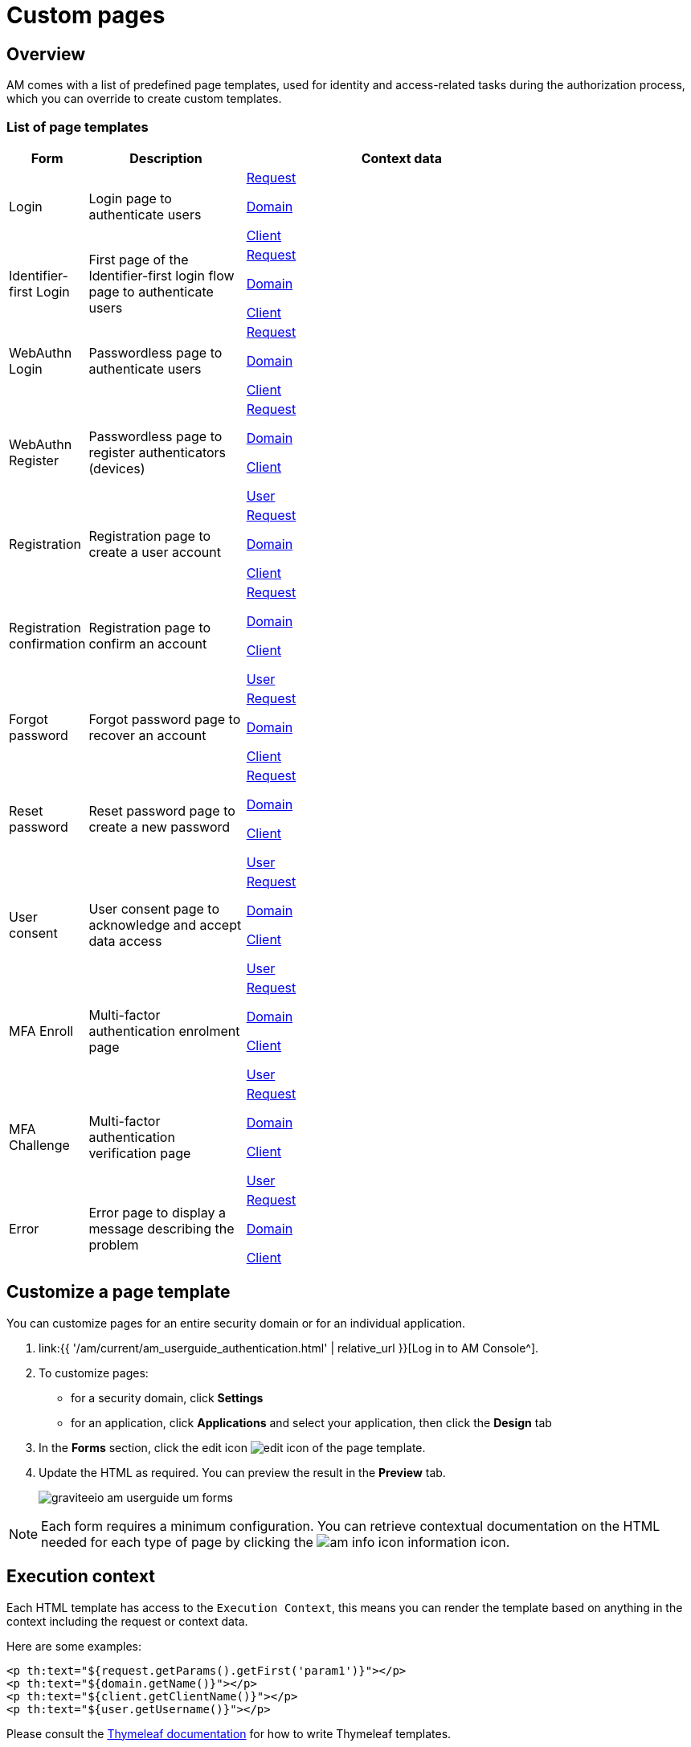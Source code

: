 = Custom pages
:page-sidebar: am_3_x_sidebar
:page-permalink: am/current/am_userguide_user_management_forms.html
:page-folder: am/user-guide
:page-layout: am

== Overview

AM comes with a list of predefined page templates, used for identity and access-related tasks during the authorization process, which you can override to create custom templates.

=== List of page templates

[width="80%",cols="2,4,8",options="header"]
|=========================================================
|Form |Description |Context data

|Login
|Login page to authenticate users
|<</am/current/am_userguide_user_management_forms#request,Request>>

<</am/current/am_userguide_user_management_forms#domain,Domain>>

<</am/current/am_userguide_user_management_forms#client,Client>>

|Identifier-first Login
|First page of the Identifier-first login flow page to authenticate users
|<</am/current/am_userguide_user_management_forms#request,Request>>

<</am/current/am_userguide_user_management_forms#domain,Domain>>

<</am/current/am_userguide_user_management_forms#client,Client>>

|WebAuthn Login
|Passwordless page to authenticate users
|<</am/current/am_userguide_user_management_forms#request,Request>>

<</am/current/am_userguide_user_management_forms#domain,Domain>>

<</am/current/am_userguide_user_management_forms#client,Client>>

|WebAuthn Register
|Passwordless page to register authenticators (devices)
|<</am/current/am_userguide_user_management_forms#request,Request>>

<</am/current/am_userguide_user_management_forms#domain,Domain>>

<</am/current/am_userguide_user_management_forms#client,Client>>

<</am/current/am_userguide_user_management_forms#user,User>>

|Registration
|Registration page to create a user account
|<</am/current/am_userguide_user_management_forms#request,Request>>

<</am/current/am_userguide_user_management_forms#domain,Domain>>

<</am/current/am_userguide_user_management_forms#client,Client>>

|Registration confirmation
|Registration page to confirm an account
|<</am/current/am_userguide_user_management_forms#request,Request>>

<</am/current/am_userguide_user_management_forms#domain,Domain>>

<</am/current/am_userguide_user_management_forms#client,Client>>

<</am/current/am_userguide_user_management_forms#user,User>>

|Forgot password
|Forgot password page to recover an account
|<</am/current/am_userguide_user_management_forms#request,Request>>

<</am/current/am_userguide_user_management_forms#domain,Domain>>

<</am/current/am_userguide_user_management_forms#client,Client>>

|Reset password
|Reset password page to create a new password
|<</am/current/am_userguide_user_management_forms#request,Request>>

<</am/current/am_userguide_user_management_forms#domain,Domain>>

<</am/current/am_userguide_user_management_forms#client,Client>>

<</am/current/am_userguide_user_management_forms#user,User>>

|User consent
|User consent page to acknowledge and accept data access
|<</am/current/am_userguide_user_management_forms#request,Request>>

<</am/current/am_userguide_user_management_forms#domain,Domain>>

<</am/current/am_userguide_user_management_forms#client,Client>>

<</am/current/am_userguide_user_management_forms#user,User>>

|MFA Enroll
|Multi-factor authentication enrolment page
|<</am/current/am_userguide_user_management_forms#request,Request>>

<</am/current/am_userguide_user_management_forms#domain,Domain>>

<</am/current/am_userguide_user_management_forms#client,Client>>

<</am/current/am_userguide_user_management_forms#user,User>>

|MFA Challenge
|Multi-factor authentication verification page
|<</am/current/am_userguide_user_management_forms#request,Request>>

<</am/current/am_userguide_user_management_forms#domain,Domain>>

<</am/current/am_userguide_user_management_forms#client,Client>>

<</am/current/am_userguide_user_management_forms#user,User>>

|Error
|Error page to display a message describing the problem
|<</am/current/am_userguide_user_management_forms#request,Request>>

<</am/current/am_userguide_user_management_forms#domain,Domain>>

<</am/current/am_userguide_user_management_forms#client,Client>>

|=========================================================

== Customize a page template

You can customize pages for an entire security domain or for an individual application.

. link:{{ '/am/current/am_userguide_authentication.html' | relative_url }}[Log in to AM Console^].
. To customize pages:

* for a security domain, click *Settings*
* for an application, click *Applications* and select your application, then click the *Design* tab

. In the *Forms* section, click the edit icon image:{% link images/icons/edit-icon.png %}[role="icon"] of the page template.
. Update the HTML as required. You can preview the result in the *Preview* tab.
+
image::{% link images/am/current/graviteeio-am-userguide-um-forms.png %}[]

NOTE: Each form requires a minimum configuration. You can retrieve contextual documentation on the HTML needed for each type of page by clicking the image:{% link images/icons/am-info-icon.png %}[role="icon"] information icon.

== Execution context

Each HTML template has access to the `Execution Context`, this means you can render the template based on anything in the context including the request or context data.

Here are some examples:

----
<p th:text="${request.getParams().getFirst('param1')}"></p>
<p th:text="${domain.getName()}"></p>
<p th:text="${client.getClientName()}"></p>
<p th:text="${user.getUsername()}"></p>
----

Please consult the link:http://www.thymeleaf.org/[Thymeleaf documentation] for how to write Thymeleaf templates.

This section describes the objects provided by the execution context.

NOTE: Some policies like the `HTTP Callout` one, can add values into the execution context which you can access by searching by attribute name (e.g `${attribute-name}`).

NOTE: You can access the policy `Enrich Auth Flow` context data by using the following syntax `${authFlow.get('attribute-name'}`.

=== Request
==== Properties
|===
|Property |Description |Type |Always present

.^|id
|Request identifier
^.^|string
^.^|X

.^|headers
|Request headers
^.^|key / value
^.^|X

.^|params
|Request query parameters + Form attributes
^.^|key / value
^.^|X

.^|path
|Request path
^.^| string
^.^|X

.^|paths
|Request path parts
^.^|array of string
^.^|X

|===

=== Domain
==== Properties
|===
|Property |Description |Type |Always present

.^|id
|Domain technical identifier
^.^|string
^.^|X

.^|name
|Domain's name
^.^|string
^.^|X

.^|path
|Domain's path
^.^|string
^.^|

|===

=== Client
==== Properties
|===
|Property |Description |Type |Always present

.^|id
|Client technical identifier
^.^|string
^.^|X

.^|clientId
|Client OAuth 2.0 client_id headers
^.^|string
^.^|X

.^|clientName
|Client's name
^.^|string
^.^|

|===

=== User
==== Properties
|===
|Property |Description |Type |Always present

.^|id
|User technical identifier
^.^|string
^.^|X

.^|username
|User's username
^.^|string
^.^|X

.^|email
|User's email
^.^|string
^.^|

.^|firstName
|User's first name
^.^|string
^.^|

.^|lastName
|User's last name
^.^|string
^.^|

.^|displayName
|User's display name
^.^|string
^.^|

.^|additionalInformation
|User additional attributes
^.^|key / value
^.^|X

|===
